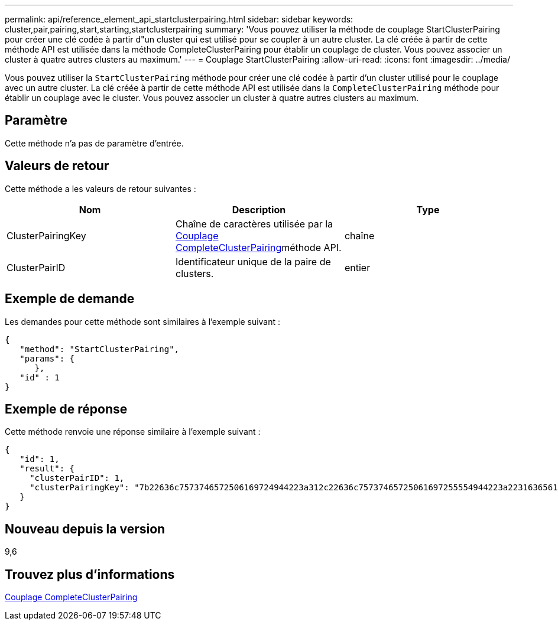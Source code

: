 ---
permalink: api/reference_element_api_startclusterpairing.html 
sidebar: sidebar 
keywords: cluster,pair,pairing,start,starting,startclusterpairing 
summary: 'Vous pouvez utiliser la méthode de couplage StartClusterPairing pour créer une clé codée à partir d"un cluster qui est utilisé pour se coupler à un autre cluster. La clé créée à partir de cette méthode API est utilisée dans la méthode CompleteClusterPairing pour établir un couplage de cluster. Vous pouvez associer un cluster à quatre autres clusters au maximum.' 
---
= Couplage StartClusterPairing
:allow-uri-read: 
:icons: font
:imagesdir: ../media/


[role="lead"]
Vous pouvez utiliser la `StartClusterPairing` méthode pour créer une clé codée à partir d'un cluster utilisé pour le couplage avec un autre cluster. La clé créée à partir de cette méthode API est utilisée dans la `CompleteClusterPairing` méthode pour établir un couplage avec le cluster. Vous pouvez associer un cluster à quatre autres clusters au maximum.



== Paramètre

Cette méthode n'a pas de paramètre d'entrée.



== Valeurs de retour

Cette méthode a les valeurs de retour suivantes :

|===
| Nom | Description | Type 


 a| 
ClusterPairingKey
 a| 
Chaîne de caractères utilisée par la xref:reference_element_api_completeclusterpairing.adoc[Couplage CompleteClusterPairing]méthode API.
 a| 
chaîne



 a| 
ClusterPairID
 a| 
Identificateur unique de la paire de clusters.
 a| 
entier

|===


== Exemple de demande

Les demandes pour cette méthode sont similaires à l'exemple suivant :

[listing]
----
{
   "method": "StartClusterPairing",
   "params": {
      },
   "id" : 1
}
----


== Exemple de réponse

Cette méthode renvoie une réponse similaire à l'exemple suivant :

[listing]
----
{
   "id": 1,
   "result": {
     "clusterPairID": 1,
     "clusterPairingKey": "7b22636c7573746572506169724944223a312c22636c75737465725061697255554944223a2231636561313336322d346338662d343631612d626537322d373435363661393533643266222c22636c7573746572556e697175654944223a2278736d36222c226d766970223a223139322e3136382e3133392e313232222c226e616d65223a224175746f54657374322d63307552222c2270617373776f7264223a22695e59686f20492d64774d7d4c67614b222c22727063436f6e6e656374696f6e4944223a3931333134323634392c22757365726e616d65223a225f5f53465f706169725f50597a796647704c7246564432444a42227d"
   }
}
----


== Nouveau depuis la version

9,6



== Trouvez plus d'informations

xref:reference_element_api_completeclusterpairing.adoc[Couplage CompleteClusterPairing]
